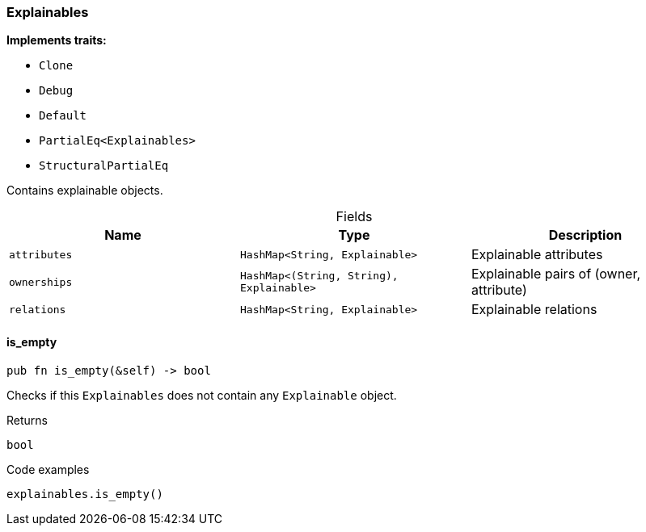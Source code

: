 [#_struct_Explainables]
=== Explainables

*Implements traits:*

* `Clone`
* `Debug`
* `Default`
* `PartialEq<Explainables>`
* `StructuralPartialEq`

Contains explainable objects.

[caption=""]
.Fields
// tag::properties[]
[cols=",,"]
[options="header"]
|===
|Name |Type |Description
a| `attributes` a| `HashMap<String, Explainable>` a| Explainable attributes
a| `ownerships` a| `HashMap<(String, String), Explainable>` a| Explainable pairs of (owner, attribute)
a| `relations` a| `HashMap<String, Explainable>` a| Explainable relations
|===
// end::properties[]

// tag::methods[]
[#_struct_Explainables_is_empty_]
==== is_empty

[source,rust]
----
pub fn is_empty(&self) -> bool
----

Checks if this ``Explainables`` does not contain any ``Explainable`` object.

[caption=""]
.Returns
[source,rust]
----
bool
----

[caption=""]
.Code examples
[source,rust]
----
explainables.is_empty()
----

// end::methods[]

